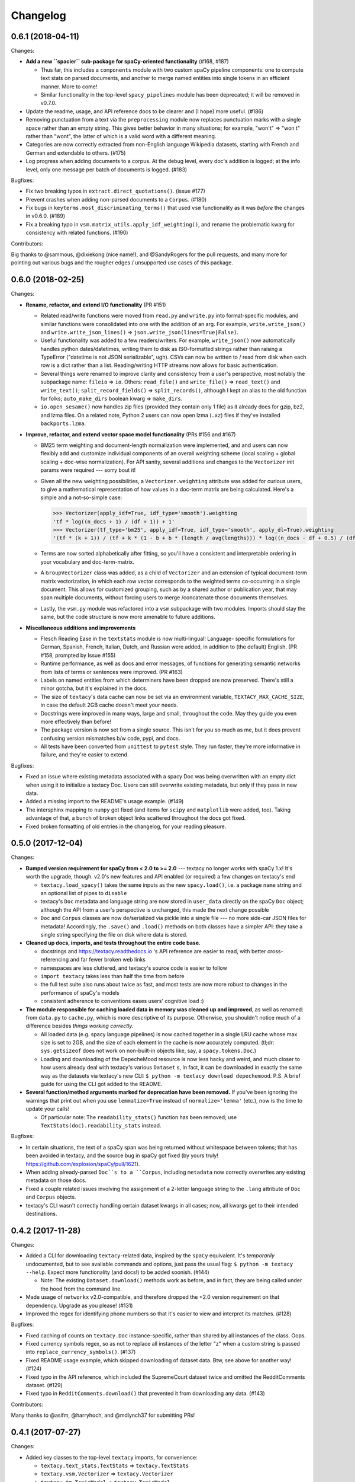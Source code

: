 Changelog
=========

0.6.1 (2018-04-11)
------------------

Changes:

- **Add a new ``spacier`` sub-package for spaCy-oriented functionality** (#168, #187)

  - Thus far, this includes a ``components`` module with two custom spaCy
    pipeline components: one to compute text stats on parsed documents, and
    another to merge named entities into single tokens in an efficient manner.
    More to come!
  - Similar functionality in the top-level ``spacy_pipelines`` module has been
    deprecated; it will be removed in v0.7.0.

- Update the readme, usage, and API reference docs to be clearer and (I hope)
  more useful. (#186)
- Removing punctuation from a text via the ``preprocessing`` module now replaces
  punctuation marks with a single space rather than an empty string. This gives
  better behavior in many situations; for example, "won't" => "won t" rather than
  "wont", the latter of which is a valid word with a different meaning.
- Categories are now correctly extracted from non-English language Wikipedia
  datasets, starting with French and German and extendable to others. (#175)
- Log progress when adding documents to a corpus. At the debug level, every
  doc's addition is logged; at the info level, only one message per batch
  of documents is logged. (#183)

Bugfixes:

- Fix two breaking typos in ``extract.direct_quotations()``. (issue #177)
- Prevent crashes when adding non-parsed documents to a ``Corpus``. (#180)
- Fix bugs in ``keyterms.most_discriminating_terms()`` that used ``vsm``
  functionality as it was *before* the changes in v0.6.0. (#189)
- Fix a breaking typo in ``vsm.matrix_utils.apply_idf_weighting()``, and rename
  the problematic kwarg for consistency with related functions. (#190)

Contributors:

Big thanks to @sammous, @dixiekong (nice name!), and @SandyRogers for the pull
requests, and many more for pointing out various bugs and the rougher edges /
unsupported use cases of this package.


0.6.0 (2018-02-25)
------------------

Changes:

- **Rename, refactor, and extend I/O functionality** (PR #151)

  - Related read/write functions were moved from ``read.py`` and ``write.py`` into
    format-specific modules, and similar functions were consolidated into one
    with the addition of an arg. For example, ``write.write_json()`` and
    ``write.write_json_lines()`` => ``json.write_json(lines=True|False)``.
  - Useful functionality was added to a few readers/writers. For example,
    ``write_json()`` now automatically handles python dates/datetimes, writing
    them to disk as ISO-formatted strings rather than raising a TypeError
    ("datetime is not JSON serializable", ugh). CSVs can now be written to /
    read from disk when each row is a dict rather than a list. Reading/writing
    HTTP streams now allows for basic authentication.
  - Several things were renamed to improve clarity and consistency from a user's
    perspective, most notably the subpackage name: ``fileio`` => ``io``. Others:
    ``read_file()`` and ``write_file()`` => ``read_text()`` and ``write_text()``;
    ``split_record_fields()`` => ``split_records()``, although I kept an alias
    to the old function for folks; ``auto_make_dirs`` boolean kwarg => ``make_dirs``.
  - ``io.open_sesame()`` now handles zip files (provided they contain only 1 file)
    as it already does for gzip, bz2, and lzma files. On a related note, Python 2
    users can now open lzma (``.xz``) files if they've installed ``backports.lzma``.

- **Improve, refactor, and extend vector space model functionality** (PRs #156 and #167)

  - BM25 term weighting and document-length normalization were implemented, and
    and users can now flexibly add and customize individual components of an
    overall weighting scheme (local scaling + global scaling + doc-wise normalization).
    For API sanity, several additions and changes to the ``Vectorizer`` init
    params were required --- sorry bout it!
  - Given all the new weighting possibilities, a ``Vectorizer.weighting`` attribute
    was added for curious users, to give a mathematical representation of how
    values in a doc-term matrix are being calculated. Here's a simple and a
    not-so-simple case:

    .. code-block:: pycon

       >>> Vectorizer(apply_idf=True, idf_type='smooth').weighting
       'tf * log((n_docs + 1) / (df + 1)) + 1'
       >>> Vectorizer(tf_type='bm25', apply_idf=True, idf_type='smooth', apply_dl=True).weighting
       '(tf * (k + 1)) / (tf + k * (1 - b + b * (length / avg(lengths))) * log((n_docs - df + 0.5) / (df + 0.5))'

  - Terms are now sorted alphabetically after fitting, so you'll have a consistent
    and interpretable ordering in your vocabulary and doc-term-matrix.
  - A ``GroupVectorizer`` class was added, as a child of ``Vectorizer`` and
    an extension of typical document-term matrix vectorization, in which each
    row vector corresponds to the weighted terms co-occurring in a single document.
    This allows for customized grouping, such as by a shared author or publication year,
    that may span multiple documents, without forcing users to merge /concatenate
    those documents themselves.
  - Lastly, the ``vsm.py`` module was refactored into a ``vsm`` subpackage with
    two modules. Imports should stay the same, but the code structure is now
    more amenable to future additions.

- **Miscellaneous additions and improvements**

  - Flesch Reading Ease in the ``textstats`` module is now multi-lingual! Language-
    specific formulations for German, Spanish, French, Italian, Dutch, and Russian
    were added, in addition to (the default) English. (PR #158, prompted by Issue #155)
  - Runtime performance, as well as docs and error messages, of functions for
    generating semantic networks from lists of terms or sentences were improved. (PR #163)
  - Labels on named entities from which determiners have been dropped are now
    preserved. There's still a minor gotcha, but it's explained in the docs.
  - The size of ``textacy``'s data cache can now be set via an environment
    variable, ``TEXTACY_MAX_CACHE_SIZE``, in case the default 2GB cache doesn't
    meet your needs.
  - Docstrings were improved in many ways, large and small, throughout the code.
    May they guide you even more effectively than before!
  - The package version is now set from a single source. This isn't for you so
    much as me, but it does prevent confusing version mismatches b/w code, pypi,
    and docs.
  - All tests have been converted from ``unittest`` to ``pytest`` style. They
    run faster, they're more informative in failure, and they're easier to extend.

Bugfixes:

- Fixed an issue where existing metadata associated with a spacy Doc was being
  overwritten with an empty dict when using it to initialize a textacy Doc.
  Users can still overwrite existing metadata, but only if they pass in new data.
- Added a missing import to the README's usage example. (#149)
- The intersphinx mapping to ``numpy`` got fixed (and items for ``scipy`` and
  ``matplotlib`` were added, too). Taking advantage of that, a bunch of broken
  object links scattered throughout the docs got fixed.
- Fixed broken formatting of old entries in the changelog, for your reading pleasure.


0.5.0 (2017-12-04)
------------------

Changes:

- **Bumped version requirement for spaCy from < 2.0 to >= 2.0** --- textacy no longer
  works with spaCy 1.x! It's worth the upgrade, though. v2.0's new features and
  API enabled (or required) a few changes on textacy's end

  - ``textacy.load_spacy()`` takes the same inputs as the new ``spacy.load()``,
    i.e. a package ``name`` string and an optional list of pipes to ``disable``
  - textacy's ``Doc`` metadata and language string are now stored in ``user_data``
    directly on the spaCy ``Doc`` object; although the API from a user's perspective
    is unchanged, this made the next change possible
  - ``Doc`` and ``Corpus`` classes are now de/serialized via pickle into a single
    file --- no more side-car JSON files for metadata! Accordingly, the ``.save()``
    and ``.load()`` methods on both classes have a simpler API: they take
    a single string specifying the file on disk where data is stored.

- **Cleaned up docs, imports, and tests throughout the entire code base.**

  - docstrings and https://textacy.readthedocs.io 's API reference are easier to
    read, with better cross-referencing and far fewer broken web links
  - namespaces are less cluttered, and textacy's source code is easier to follow
  - ``import textacy`` takes less than half the time from before
  - the full test suite also runs about twice as fast, and most tests are now
    more robust to changes in the performance of spaCy's models
  - consistent adherence to conventions eases users' cognitive load :)

- **The module responsible for caching loaded data in memory was cleaned up and
  improved**, as well as renamed: from ``data.py`` to ``cache.py``, which is more
  descriptive of its purpose. Otherwise, you shouldn't notice much of a difference
  besides *things working correctly*.

  - All loaded data (e.g. spacy language pipelines) is now cached together in a
    single LRU cache whose max size is set to 2GB, and the size of each element
    in the cache is now accurately computed. (tl;dr: ``sys.getsizeof`` does not
    work on non-built-in objects like, say, a ``spacy.tokens.Doc``.)
  - Loading and downloading of the DepecheMood resource is now less hacky and
    weird, and much closer to how users already deal with textacy's various
    ``Dataset`` s, In fact, it can be downloaded in exactly the same way as the
    datasets via textacy's new CLI: ``$ python -m textacy download depechemood``.
    P.S. A brief guide for using the CLI got added to the README.

- **Several function/method arguments marked for deprecation have been removed.**
  If you've been ignoring the warnings that print out when you use ``lemmatize=True``
  instead of ``normalize='lemma'`` (etc.), now is the time to update your calls!

  - Of particular note: The ``readability_stats()`` function has been removed;
    use ``TextStats(doc).readability_stats`` instead.

Bugfixes:

- In certain situations, the text of a spaCy span was being returned without
  whitespace between tokens; that has been avoided in textacy, and the source bug
  in spaCy got fixed (by yours truly! https://github.com/explosion/spaCy/pull/1621).
- When adding already-parsed ``Doc``s to a ``Corpus``, including ``metadata``
  now correctly overwrites any existing metadata on those docs.
- Fixed a couple related issues involving the assignment of a 2-letter language
  string to the ``.lang`` attribute of ``Doc`` and ``Corpus`` objects.
- textacy's CLI wasn't correctly handling certain dataset kwargs in all cases;
  now, all kwargs get to their intended destinations.


0.4.2 (2017-11-28)
------------------

Changes:

- Added a CLI for downloading ``textacy``-related data, inspired by the ``spaCy``
  equivalent. It's *temporarily* undocumented, but to see available commands and
  options, just pass the usual flag: ``$ python -m textacy --help``. Expect more
  functionality (and docs!) to be added soonish. (#144)

  - Note: The existing ``Dataset.download()`` methods work as before, and in fact,
    they are being called under the hood from the command line.

- Made usage of ``networkx`` v2.0-compatible, and therefore dropped the <2.0
  version requirement on that dependency. Upgrade as you please! (#131)
- Improved the regex for identifying phone numbers so that it's easier to view
  and interpret its matches. (#128)

Bugfixes:

- Fixed caching of counts on ``textacy.Doc`` instance-specific, rather than
  shared by all instances of the class. Oops.
- Fixed currency symbols regex, so as not to replace all instances of the letter "z"
  when a custom string is passed into ``replace_currency_symbols()``. (#137)
- Fixed README usage example, which skipped downloading of dataset data. Btw,
  see above for another way! (#124)
- Fixed typo in the API reference, which included the SupremeCourt dataset twice
  and omitted the RedditComments dataset. (#129)
- Fixed typo in ``RedditComments.download()`` that prevented it from downloading
  any data. (#143)

Contributors:

Many thanks to @asifm, @harryhoch, and @mdlynch37 for submitting PRs!


0.4.1 (2017-07-27)
------------------

Changes:

- Added key classes to the top-level ``textacy`` imports, for convenience:

  - ``textacy.text_stats.TextStats`` => ``textacy.TextStats``
  - ``textacy.vsm.Vectorizer`` => ``textacy.Vectorizer``
  - ``textacy.tm.TopicModel`` => ``textacy.TopicModel``

- Added tests for ``textacy.Doc`` and updated the README's usage example

Bugfixes:

- Added explicit encoding when opening Wikipedia database files in text mode to
  resolve an issue when doing so without encoding on Windows (PR #118)
- Fixed ``keyterms.most_discriminating_terms`` to use the ``vsm.Vectorizer`` class
  rather than the ``vsm.doc_term_matrix`` function that it replaced (PR #120)
- Fixed mishandling of a couple optional args in ``Doc.to_terms_list``

Contributors:

Thanks to @minketeer and @Gregory-Howard for the fixes!


0.4.0 (2017-06-21)
------------------

Changes:

- Refactored and expanded built-in ``corpora``, now called ``datasets`` (PR #112)

  - The various classes in the old ``corpora`` subpackage had a similar but
    frustratingly not-identical API. Also, some fetched the corresponding dataset
    automatically, while others required users to do it themselves. Ugh.
  - These classes have been ported over to a new ``datasets`` subpackage; they
    now have a consistent API, consistent features, and consistent documentation.
    They also have some new functionality, including pain-free downloading of
    the data and saving it to disk in a stream (so as not to use all your RAM).
  - Also, there's a new dataset: A collection of 2.7k Creative Commons texts
    from the Oxford Text Archive, which rounds out the included datasets with
    English-language, 16th-20th century _literary_ works. (h/t @JonathanReeve)

- A ``Vectorizer`` class to convert tokenized texts into variously weighted
  document-term matrices (Issue #69, PR #113)

  - This class uses the familiar ``scikit-learn`` API (which is also consistent
    with the ``textacy.tm.TopicModel`` class) to convert one or more documents
    in the form of "term lists" into weighted vectors. An initial set of documents
    is used to build up the matrix vocabulary (via ``.fit()``), which can then
    be applied to new documents (via ``.transform()``).
  - It's similar in concept and usage to sklearn's ``CountVectorizer`` or
    ``TfidfVectorizer``, but doesn't convolve the tokenization task as they do.
    This means users have more flexibility in deciding which terms to vectorize.
    This class outright replaces the ``textacy.vsm.doc_term_matrix()`` function.

- Customizable automatic language detection for ``Doc`` s

  - Although ``cld2-cffi`` is fast and accurate, its installation is problematic
    for some users. Since other language detection libraries are available
    (e.g. [``langdetect``](https://github.com/Mimino666/langdetect) and
    [``langid``](https://github.com/saffsd/langid.py)), it makes sense to let
    users choose, as needed or desired.
  - First, ``cld2-cffi`` is now an optional dependency, i.e. is not installed
    by default. To install it, do ``pip install textacy[lang]`` or (for it and
    all other optional deps) do ``pip install textacy[all]``. (PR #86)
  - Second, the ``lang`` param used to instantiate ``Doc`` objects may now
    be a callable that accepts a unicode string and returns a standard 2-letter
    language code. This could be a function that uses ``langdetect`` under the
    hood, or a function that always returns "de" -- it's up to users. Note that
    the default value is now ``textacy.text_utils.detect_language()``, which
    uses ``cld2-cffi``, so the default behavior is unchanged.

- Customizable punctuation removal in the ``preprocessing`` module (Issue #91)

  - Users can now specify which punctuation marks they wish to remove, rather
    than always removing _all_ marks.
  - In the case that all marks are removed, however, performance is now 5-10x
    faster by using Python's built-in ``str.translate()`` method instead of
    a regular expression.

- ``textacy``, installable via ``conda`` (PR #100)

  - The package has been added to Conda-Forge ([here](https://github.com/conda-forge/textacy-feedstock)),
    and installation instructions have been added to the docs. Hurray!

- ``textacy``, now with helpful badges

  - Builds are now automatically tested via Travis CI, and there's a badge in
    the docs showing whether the build passed or not. The days of my ignoring
    broken tests in ``master`` are (probably) over...
  - There are also badges showing the latest releases on GitHub, pypi, and
    conda-forge (see above).

Bugfixes:

- Fixed the check for overlap between named entities and unigrams in the
  ``Doc.to_terms_list()`` method (PR #111)
- ``Corpus.add_texts()`` uses CPU_COUNT - 1 threads by default, rather than
  always assuming that 4 cores are available (Issue #89)
- Added a missing coding declaration to a test file, without which tests failed
  for Python 2 (PR #99)
- ``readability_stats()`` now catches an exception raised on empty documents and
  logs a message, rather than barfing with an unhelpful ``ZeroDivisionError``.
  (Issue #88)
- Added a check for empty terms list in ``terms_to_semantic_network`` (Issue #105)
- Added and standardized module-specific loggers throughout the code base; not
  a bug per sé, but certainly some much-needed housecleaning
- Added a note to the docs about expectations for bytes vs. unicode text (PR #103)

Contributors:

Thanks to @henridwyer, @rolando, @pavlin99th, and @kyocum for their contributions!
:raised_hands:


0.3.4 (2017-04-17)
------------------

Changes:

- Improved and expanded calculation of basic counts and readability statistics
  in ``text_stats`` module.

  - Added a ``TextStats()`` class for more convenient, granular access to
    individual values. See usage docs for more info. When calculating, say, just
    one readability statistic, performance with this class should be slightly better;
    if calculating _all_ statistics, performance is worse owing to unavoidable,
    added overhead in Python for variable lookups. The legacy function
    ``text_stats.readability_stats()`` still exists and behaves as before, but a
    deprecation warning is displayed.
  - Added functions for calculating Wiener Sachtextformel (PR #77), LIX, and GULPease
    readability statistics.
  - Added number of long words and number of monosyllabic words to basic counts.

- Clarified the need for having spacy models installed for most use cases of textacy,
  in addition to just the spacy package.

  - README updated with comments on this, including links to more extensive spacy
    documentation. (Issues #66 and #68)
  - Added a function, ``compat.get_config()`` that includes information about which
    (if any) spacy models are installed.
  - Recent changes to spacy, including a warning message, will also make model
    problems more apparent.

- Added an ``ngrams`` parameter to ``keyterms.sgrank()``, allowing for more flexibility
  in specifying valid keyterm candidates for the algorithm. (PR #75)
- Dropped dependency on ``fuzzywuzzy`` package, replacing usage of ``fuzz.token_sort_ratio()``
  with a textacy equivalent in order to avoid license incompatibilities. As a bonus,
  the new code seems to perform faster! (Issue #62)

  - Note: Outputs are now floats in [0.0, 1.0], consistent with other similarity
    functions, whereas before outputs were ints in [0, 100]. This has implications
    for ``match_threshold`` values passed to ``similarity.jaccard()``; a warning
    is displayed and the conversion is performed automatically, for now.

- A MANIFEST.in file was added to include docs, tests, and distribution files in the source distribution. This is just good practice. (PR #65)

Bugfixes:

- Known acronym-definition pairs are now properly handled in ``extract.acronyms_and_definitions()``
  (Issue #61)
- WikiReader no longer crashes on null page element content while parsing (PR #64)
- Fixed a rare but perfectly legal edge case exception in ``keyterms.sgrank()``,
  and added a window width sanity check. (Issue #72)
- Fixed assignment of 2-letter language codes to ``Doc`` and ``Corpus`` objects
  when the lang parameter is specified as a full spacy model name.
- Replaced several leftover print statements with proper logging functions.

Contributors:

Big thanks to @oroszgy, @rolando, @covuworie, and @RolandColored for the pull requests!


0.3.3 (2017-02-10)
------------------

Changes:

- Added a consistent ``normalize`` param to functions and methods that require
  token/span text normalization. Typically, it takes one of the following values:
  'lemma' to lemmatize tokens, 'lower' to lowercase tokens, False-y to *not* normalize
  tokens, or a function that converts a spacy token or span into a string, in
  whatever way the user prefers (e.g. ``spacy_utils.normalized_str()``).

  - Functions modified to use this param: ``Doc.to_bag_of_terms()``, ``Doc.to_bag_of_words()``,
    ``Doc.to_terms_list()``, ``Doc.to_semantic_network()``, ``Corpus.word_freqs()``,
    ``Corpus.word_doc_freqs()``, ``keyterms.sgrank()``, ``keyterms.textrank()``,
    ``keyterms.singlerank()``, ``keyterms.key_terms_from_semantic_network()``,
    ``network.terms_to_semantic_network()``, ``network.sents_to_semantic_network()``,

- Tweaked ``keyterms.sgrank()`` for higher quality results and improved internal performance.
- When getting both n-grams and named entities with ``Doc.to_terms_list()``, filtering
  out numeric spans for only one is automatically extended to the other. This prevents
  unexpected behavior, such as passing `filter_nums=True` but getting numeric named
  entities back in the terms list.

Bufixes:

- ``keyterms.sgrank()`` no longer crashes if a term is missing from ``idfs`` mapping.
  (@jeremybmerrill, issue #53)
- Proper nouns are no longer excluded from consideration as keyterms in ``keyterms.sgrank()``
  and ``keyterms.textrank()``. (@jeremybmerrill, issue #53)
- Empty strings are now excluded from consideration as keyterms — a bug inherited
  from spaCy. (@mlehl88, issue #58)


0.3.2 (2016-11-15)
------------------

Changes:

- Preliminary inclusion of custom spaCy pipelines

  - updated ``load_spacy()`` to include explicit path and create_pipeline kwargs,
    and removed the already-deprecated ``load_spacy_pipeline()`` function to avoid
    confusion around spaCy languages and pipelines
  - added ``spacy_pipelines`` module to hold implementations of custom spaCy pipelines,
    including a basic one that merges entities into single tokens
  - note: necessarily bumped minimum spaCy version to 1.1.0+
  - see the announcement here: https://explosion.ai/blog/spacy-deep-learning-keras

- To reduce code bloat, made the ``matplotlib`` dependency optional and dropped
  the ``gensim`` dependency

  - to install ``matplotlib`` at the same time as textacy, do ``$ pip install textacy[viz]``
  - bonus: ``backports.csv`` is now only installed for Py2 users
  - thanks to @mbatchkarov for the request

- Improved performance of ``textacy.corpora.WikiReader().texts()``; results should
  stream faster and have cleaner plaintext content than when they were produced
  by ``gensim``. This *should* also fix a bug reported in Issue #51 by @baisk
- Added a ``Corpus.vectors`` property that returns a matrix of shape
  (# documents, vector dim) containing the average word2vec-style vector
  representation of constituent tokens for all ``Doc`` s


0.3.1 (2016-10-19)
------------------

Changes:

- Updated spaCy dependency to the latest v1.0.1; set a floor on other dependencies'
  versions to make sure everyone's running reasonably up-to-date code


Bugfixes:

- Fixed incorrect kwarg in `sgrank` 's call to `extract.ngrams()` (@patcollis34, issue #44)
- Fixed import for `cachetool` 's `hashkey`, which changed in the v2.0 (@gramonov, issue #45)


0.3.0 (2016-08-23)
------------------

Changes:

- Refactored and streamlined `TextDoc`; changed name to `Doc`

  - simplified init params: `lang` can now be a language code string or an equivalent
    `spacy.Language` object, and `content` is either a string or `spacy.Doc`;
    param values and their interactions are better checked for errors and inconsistencies
  - renamed and improved methods transforming the Doc; for example, `.as_bag_of_terms()`
    is now `.to_bag_of_terms()`, and terms can be returned as integer ids (default)
    or as strings with absolute, relative, or binary frequencies as weights
  - added performant `.to_bag_of_words()` method, at the cost of less customizability
    of what gets included in the bag (no stopwords or punctuation); words can be
    returned as integer ids (default) or as strings with absolute, relative, or
    binary frequencies as weights
  - removed methods wrapping `extract` functions, in favor of simply calling that
    function on the Doc (see below for updates to `extract` functions to make
    this more convenient); for example, `TextDoc.words()` is now `extract.words(Doc)`
  - removed `.term_counts()` method, which was redundant with `Doc.to_bag_of_terms()`
  - renamed `.term_count()` => `.count()`, and checking + caching results is now
    smarter and faster

- Refactored and streamlined `TextCorpus`; changed name to `Corpus`

  - added init params: can now initialize a `Corpus` with a stream of texts,
    spacy or textacy Docs, and optional metadatas, analogous to `Doc`; accordingly,
    removed `.from_texts()` class method
  - refactored, streamlined, *bug-fixed*, and made consistent the process of
    adding, getting, and removing documents from `Corpus`

    - getting/removing by index is now equivalent to the built-in `list` API:
      `Corpus[:5]` gets the first 5 `Doc`s, and `del Corpus[:5]` removes the
      first 5, automatically keeping track of corpus statistics for total
      # docs, sents, and tokens
    - getting/removing by boolean function is now done via the `.get()` and `.remove()`
      methods, the latter of which now also correctly tracks corpus stats
    - adding documents is split across the `.add_text()`, `.add_texts()`, and
      `.add_doc()` methods for performance and clarity reasons

  - added `.word_freqs()` and `.word_doc_freqs()` methods for getting a mapping
    of word (int id or string) to global weight (absolute, relative, binary, or
    inverse frequency); akin to a vectorized representation (see: `textacy.vsm`)
    but in non-vectorized form, which can be useful
  - removed `.as_doc_term_matrix()` method, which was just wrapping another function;
    so, instead of `corpus.as_doc_term_matrix((doc.as_terms_list() for doc in corpus))`,
    do `textacy.vsm.doc_term_matrix((doc.to_terms_list(as_strings=True) for doc in corpus))`

- Updated several `extract` functions

  - almost all now accept either a `textacy.Doc` or `spacy.Doc` as input
  - renamed and improved parameters for filtering for or against certain POS or NE
    types; for example, `good_pos_tags` is now `include_pos`, and will accept
    either a single POS tag as a string or a set of POS tags to filter for; same
    goes for `exclude_pos`, and analogously `include_types`, and `exclude_types`

- Updated corpora classes for consistency and added flexibility

  - enforced a consistent API: `.texts()` for a stream of plain text documents
    and `.records()` for a stream of dicts containing both text and metadata
  - added filtering options for `RedditReader`, e.g. by date or subreddit,
    consistent with other corpora (similar tweaks to `WikiReader` may come later,
    but it's slightly more complicated...)
  - added a nicer `repr` for `RedditReader` and `WikiReader` corpora, consistent
    with other corpora

- Moved `vsm.py` and `network.py` into the top-level of `textacy` and thus
  removed the `representations` subpackage

  - renamed `vsm.build_doc_term_matrix()` => `vsm.doc_term_matrix()`, because
    the "build" part of it is obvious

- Renamed `distance.py` => `similarity.py`; all returned values are now similarity
  metrics in the interval [0, 1], where higher values indicate higher similarity
- Renamed `regexes_etc.py` => `constants.py`, without additional changes
- Renamed `fileio.utils.split_content_and_metadata()` => `fileio.utils.split_record_fields()`,
  without further changes (except for tweaks to the docstring)
- Added functions to read and write delimited file formats: `fileio.read_csv()`
  and `fileio.write_csv()`, where the delimiter can be any valid one-char string;
  gzip/bzip/lzma compression is handled automatically when available
- Added better and more consistent docstrings and usage examples throughout
  the code base


0.2.8 (2016-08-03)
------------------

Changes:

- Added two new corpora!

  - the CapitolWords corpus: a collection of 11k speeches (~7M tokens) given by
    the main protagonists of the 2016 U.S. Presidential election that had
    previously served in the U.S. Congress — including Hillary Clinton, Bernie Sanders,
    Barack Obama, Ted Cruz, and John Kasich — from January 1996 through June 2016
  - the SupremeCourt corpus: a collection of 8.4k court cases (~71M tokens)
    decided by the U.S. Supreme Court from 1946 through 2016, with metadata on
    subject matter categories, ideology, and voting patterns
  - **DEPRECATED:** the Bernie and Hillary corpus, which is a small subset of
    CapitolWords that can be easily recreated by filtering CapitolWords by
    `speaker_name={'Bernie Sanders', 'Hillary Clinton'}`

- Refactored and improved `fileio` subpackage

  - moved shared (read/write) functions into separate `fileio.utils` module
  - almost all read/write functions now use `fileio.utils.open_sesame()`,
    enabling seamless fileio for uncompressed or gzip, bz2, and lzma compressed
    files; relative/user-home-based paths; and missing intermediate directories.
    NOTE: certain file mode / compression pairs simply don't work (this is Python's
    fault), so users may run into exceptions; in Python 3, you'll almost always
    want to use text mode ('wt' or 'rt'), but in Python 2, users can't read or
    write compressed files in text mode, only binary mode ('wb' or 'rb')
  - added options for writing json files (matching stdlib's `json.dump()`) that
    can help save space
  - `fileio.utils.get_filenames()` now matches for/against a regex pattern rather
    than just a contained substring; using the old params will now raise a
    deprecation warning
  - **BREAKING:** `fileio.utils.split_content_and_metadata()` now has `itemwise=False`
    by default, rather than `itemwise=True`, which means that splitting
    multi-document streams of content and metadata into parallel iterators is
    now the default action
  - added `compression` param to `TextCorpus.save()` and `.load()` to optionally
    write metadata json file in compressed form
  - moved `fileio.write_conll()` functionality to `export.doc_to_conll()`, which
    converts a spaCy doc into a ConLL-U formatted string; writing that string to
    disk would require a separate call to `fileio.write_file()`

- Cleaned up deprecated/bad Py2/3 `compat` imports, and added better functionality
  for Py2/3 strings

  - now `compat.unicode_type` used for text data, `compat.bytes_type` for binary
    data, and `compat.string_types` for when either will do
  - also added `compat.unicode_to_bytes()` and `compat.bytes_to_unicode()` functions,
    for converting between string types

Bugfixes:

- Fixed document(s) removal from `TextCorpus` objects, including correct decrementing
  of `.n_docs`, `.n_sents`, and `.n_tokens` attributes (@michelleful #29)
- Fixed OSError being incorrectly raised in `fileio.open_sesame()` on missing files
- `lang` parameter in `TextDoc` and `TextCorpus` can now be unicode *or* bytes,
  which was bug-like


0.2.5 (2016-07-14)
------------------

Bugfixes:

- Added (missing) `pyemd` and `python-levenshtein` dependencies to requirements
  and setup files
- Fixed bug in `data.load_depechemood()` arising from the Py2 `csv` module's
  inability to take unicode as input (thanks to @robclewley, issue #25)


0.2.4 (2016-07-14)
------------------

Changes:

- New features for `TextDoc` and `TextCorpus` classes

  - added `.save()` methods and `.load()` classmethods, which allows for fast
    serialization of parsed documents/corpora and associated metadata to/from
    disk --- with an important caveat: if `spacy.Vocab` object used to serialize
    and deserialize is not the same, there will be problems, making this format
    useful as short-term but not long-term storage
  - `TextCorpus` may now be instantiated with an already-loaded spaCy pipeline,
    which may or may not have all models loaded; it can still be instantiated
    using a language code string ('en', 'de') to load a spaCy pipeline that
    includes all models by default
  - `TextDoc` methods wrapping `extract` and `keyterms` functions now have full
    documentation rather than forwarding users to the wrapped functions themselves;
    more irritating on the dev side, but much less irritating on the user side :)

- Added a `distance.py` module containing several document, set, and string distance metrics

  - word movers: document distance as distance between individual words represented
    by word2vec vectors, normalized
  - "word2vec": token, span, or document distance as cosine distance between
    (average) word2vec representations, normalized
  - jaccard: string or set(string) distance as intersection / overlap, normalized,
    with optional fuzzy-matching across set members
  - hamming: distance between two strings as number of substititions, optionally
    normalized
  - levenshtein: distance between two strings as number of substitions, deletions,
    and insertions, optionally normalized (and removed a redundant function from
    the still-orphaned `math_utils.py` module)
  - jaro-winkler: distance between two strings with variable prefix weighting, normalized

- Added `most_discriminating_terms()` function to `keyterms` module to take a collection of documents split into two exclusive groups and compute the most discriminating terms for group1-and-not-group2 as well as group2-and-not-group1

Bugfixes:

- fixed variable name error in docs usage example (thanks to @licyeus, PR #23)


0.2.3 (2016-06-20)
------------------

Changes:

- Added `corpora.RedditReader()` class for streaming Reddit comments from disk,
  with `.texts()` method for a stream of plaintext comments and `.comments()`
  method for a stream of structured comments as dicts, with basic filtering by
  text length and limiting the number of comments returned
- Refactored functions for streaming Wikipedia articles from disk into a
  `corpora.WikiReader()` class, with `.texts()` method for a stream of plaintext
  articles and `.pages()` method for a stream of structured pages as dicts,
  with basic filtering by text length and limiting the number of pages returned
- Updated README and docs with a more comprehensive --- and correct --- usage example;
  also added tests to ensure it doesn't get stale
- Updated requirements to latest version of spaCy, as well as added matplotlib
  for `viz`

Bugfixes:

- `textacy.preprocess.preprocess_text()` is now, once again, imported at the top
  level, so easily reachable via `textacy.preprocess_text()` (@bretdabaker #14)
- `viz` subpackage now included in the docs' API reference
- missing dependencies added into `setup.py` so pip install handles everything for folks


0.2.2 (2016-05-05)
------------------

Changes:

- Added a `viz` subpackage, with two types of plots (so far):

  - `viz.draw_termite_plot()`, typically used to evaluate and interpret topic models;
    conveniently accessible from the `tm.TopicModel` class
  - `viz.draw_semantic_network()` for visualizing networks such as those output
    by `representations.network`

- Added a "Bernie & Hillary" corpus with 3000 congressional speeches made by
  Bernie Sanders and Hillary Clinton since 1996

  - ``corpora.fetch_bernie_and_hillary()`` function automatically downloads to
    and loads from disk this corpus

- Modified ``data.load_depechemood`` function, now downloads data from GitHub
  source if not found on disk
- Removed ``resources/`` directory from GitHub, hence all the downloadin'
- Updated to spaCy v0.100.7

  - German is now supported! although some functionality is English-only
  - added `textacy.load_spacy()` function for loading spaCy packages, taking
    advantage of the new `spacy.load()` API; added a DeprecationWarning for
    `textacy.data.load_spacy_pipeline()`
  - proper nouns' and pronouns' ``.pos_`` attributes are now correctly assigned
    'PROPN' and 'PRON'; hence, modified ``regexes_etc.POS_REGEX_PATTERNS['en']``
    to include 'PROPN'
  - modified ``spacy_utils.preserve_case()`` to check for language-agnostic
    'PROPN' POS rather than English-specific 'NNP' and 'NNPS' tags

- Added `text_utils.clean_terms()` function for cleaning up a sequence of single-
  or multi-word strings by stripping leading/trailing junk chars, handling
  dangling parens and odd hyphenation, etc.

Bugfixes:

- ``textstats.readability_stats()`` now correctly gets the number of words in
  a doc from its generator function (@gryBox #8)
- removed NLTK dependency, which wasn't actually required
- ``text_utils.detect_language()`` now warns via ``logging`` rather than a
  ``print()`` statement
- ``fileio.write_conll()`` documentation now correctly indicates that the filename
  param is not optional


0.2.0 (2016-04-11)
------------------

Changes:

- Added ``representations`` subpackage; includes modules for network and vector
  space model (VSM) document and corpus representations

  - Document-term matrix creation now takes documents represented as a list of
    terms (rather than as spaCy Docs); splits the tokenization step from vectorization
    for added flexibility
  - Some of this functionality was refactored from existing parts of the package

- Added ``tm`` (topic modeling) subpackage, with a main ``TopicModel`` class for
  training, applying, persisting, and interpreting NMF, LDA, and LSA topic models
  through a single interface
- Various improvements to ``TextDoc`` and ``TextCorpus`` classes

  - ``TextDoc`` can now be initialized from a spaCy Doc
  - Removed caching from ``TextDoc``, because it was a pain and weird and probably
    not all that useful
  - ``extract``-based methods are now generators, like the functions they wrap
  - Added ``.as_semantic_network()`` and ``.as_terms_list()`` methods to ``TextDoc``
  - ``TextCorpus.from_texts()`` now takes advantage of multithreading via spaCy,
    if available, and document metadata can be passed in as a paired iterable
    of dicts

- Added read/write functions for sparse scipy matrices
- Added ``fileio.read.split_content_and_metadata()`` convenience function for
  splitting (text) content from associated metadata when reading data from disk
  into a ``TextDoc`` or ``TextCorpus``
- Renamed ``fileio.read.get_filenames_in_dir()`` to ``fileio.read.get_filenames()``
  and added functionality for matching/ignoring files by their names, file extensions,
  and ignoring invisible files
- Rewrote ``export.docs_to_gensim()``, now significantly faster
- Imports in ``__init__.py`` files for main and subpackages now explicit

Bugfixes:

- ``textstats.readability_stats()`` no longer filters out stop words (@henningko #7)
- Wikipedia article processing now recursively removes nested markup
- ``extract.ngrams()`` now filters out ngrams with any space-only tokens
- functions with ``include_nps`` kwarg changed to ``include_ncs``, to match the
  renaming of the associated function from ``extract.noun_phrases()`` to
  ``extract.noun_chunks()``


0.1.4 (2016-02-26)
------------------

Changes:

- Added ``corpora`` subpackage with ``wikipedia.py`` module; functions for
  streaming pages from a Wikipedia db dump as plain text or structured data
- Added ``fileio`` subpackage with functions for reading/writing content from/to
  disk in common formats

  - JSON formats, both standard and streaming-friendly
  - text, optionally compressed
  - spacy documents to/from binary


0.1.3 (2016-02-22)
------------------

Changes:

- Added ``export.py`` module for exporting textacy/spacy objects into "third-party"
  formats; so far, just gensim and conll-u
- Added ``compat.py`` module for Py2/3 compatibility hacks
- Renamed ``extract.noun_phrases()`` to ``extract.noun_chunks()`` to match Spacy's API
- Changed extract functions to generators, rather than returning lists
- Added ``TextDoc.merge()`` and ``spacy_utils.merge_spans()`` for merging spans
  into single tokens within a ``spacy.Doc``, uses Spacy's recent implementation

Bug fixes:

- Whitespace tokens now always filtered out of ``extract.words()`` lists
- Some Py2/3 str/unicode issues fixed
- Broken tests in ``test_extract.py`` no longer broken
